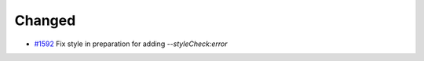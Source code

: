 .. _#1592: https://github.com/fox0430/moe/pull/1592

Changed
.......

- `#1592`_ Fix style in preparation for adding `--styleCheck:error`
